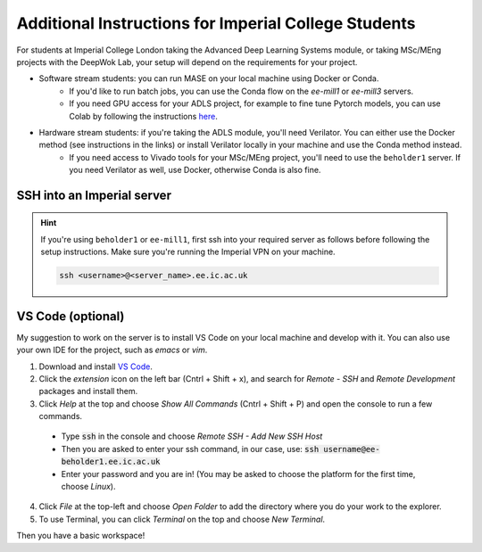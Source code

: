 Additional Instructions for Imperial College Students
=====================================================

For students at Imperial College London taking the Advanced Deep Learning Systems module, or taking MSc/MEng projects with the DeepWok Lab, your setup will depend on the requirements for your project.

* Software stream students: you can run MASE on your local machine using Docker or Conda.
    * If you'd like to run batch jobs, you can use the Conda flow on the `ee-mill1` or `ee-mill3` servers.
    * If you need GPU access for your ADLS project, for example to fine tune Pytorch models, you can use Colab by following the instructions `here <https://github.com/DeepWok/mase/blob/main/docs/labs/mase_colab.ipynb>`_.

* Hardware stream students: if you're taking the ADLS module, you'll need Verilator. You can either use the Docker method (see instructions in the links) or install Verilator locally in your machine and use the Conda method instead.
    * If you need access to Vivado tools for your MSc/MEng project, you'll need to use the ``beholder1`` server. If you need Verilator as well, use Docker, otherwise Conda is also fine.


SSH into an Imperial server
---------------------------

.. hint::

    If you're using ``beholder1`` or ``ee-mill1``, first ssh into your required server as follows before following the setup instructions. Make sure you're running the Imperial VPN on your machine.

    .. code-block:: bash

        ssh <username>@<server_name>.ee.ic.ac.uk

VS Code (optional)
------------------

My suggestion to work on the server is to install VS Code on your local machine and develop with it. You can also use your own IDE for the project, such as `emacs` or `vim`.

1. Download and install `VS Code <https://code.visualstudio.com/>`_.
2. Click the *extension* icon on the left bar (Cntrl + Shift + x), and search for *Remote - SSH* and *Remote Development* packages and install them.
3. Click *Help* at the top and choose *Show All Commands* (Cntrl + Shift + P) and open the console to run a few commands.

  - Type :code:`ssh` in the console and choose *Remote SSH - Add New SSH Host*
  - Then you are asked to enter your ssh command, in our case, use: :code:`ssh username@ee-beholder1.ee.ic.ac.uk`
  - Enter your password and you are in! (You may be asked to choose the platform for the first time, choose *Linux*).

4. Click *File* at the top-left and choose *Open Folder* to add the directory where you do your work to the explorer.
5. To use Terminal, you can click *Terminal* on the top and choose *New Terminal*.

Then you have a basic workspace!